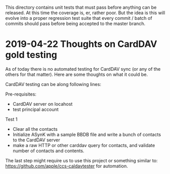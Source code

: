 This directory contains unit tests that must pass before anything can
be released. At this time the coverage is, er, rather poor. But the
idea is this will evolve into a proper regression test suite that
every commit / batch of commits should pass before being accepted to
the master branch.

* 2019-04-22 Thoughts on CardDAV gold testing

As of today there is no automated testing for CardDAV sync (or any of
the others for that matter). Here are some thoughts on what it could be.

CardDAV testing can be along following lines:

Pre-requisites:
  - CardDAV server on locahost
  - test principal account

Test 1
- Clear all the contacts
- Initialize ASynK with a sample BBDB file and write a bunch of
  contacts to the CardDAV server
- make a raw HTTP or other carddav query for contacts, and validate
  number of contacts and contents.

The last step might require us to use this project or something
similar to: https://github.com/apple/ccs-caldavtester for automation.
